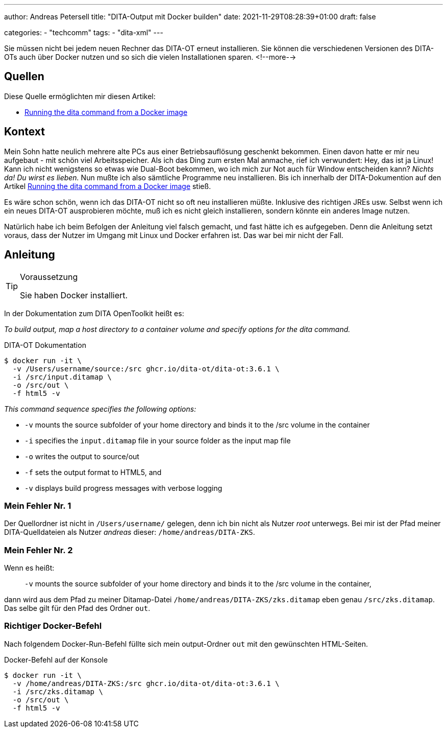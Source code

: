 ---
author: Andreas Petersell
title: "DITA-Output mit Docker builden"
date: 2021-11-29T08:28:39+01:00
draft: false

categories:
    - "techcomm"
tags: 
    - "dita-xml"   
---

Sie müssen nicht bei jedem neuen Rechner das DITA-OT erneut installieren. Sie können die verschiedenen Versionen des DITA-OTs auch über Docker nutzen und so sich die vielen Installationen sparen.
<!--more-->

== Quellen

Diese Quelle ermöglichten mir diesen Artikel:

* https://www.dita-ot.org/dev/topics/using-docker-images.html[Running the dita command from a Docker image]

== Kontext

Mein Sohn hatte neulich mehrere alte PCs aus einer Betriebsauflösung geschenkt bekommen. Einen davon hatte er mir neu aufgebaut - mit schön viel Arbeitsspeicher. Als ich das Ding zum ersten Mal anmache, rief ich verwundert: Hey, das ist ja Linux! Kann ich nicht wenigstens so etwas wie Dual-Boot bekommen, wo ich mich zur Not auch für Window entscheiden kann? _Nichts da! Du wirst es lieben._ Nun mußte ich also sämtliche Programme neu installieren. Bis ich innerhalb der DITA-Dokumention auf den Artikel https://www.dita-ot.org/dev/topics/using-docker-images.html[Running the dita command from a Docker image] stieß.

Es wäre schon schön, wenn ich das DITA-OT nicht so oft neu installieren müßte. Inklusive des richtigen JREs usw. Selbst wenn ich ein neues DITA-OT ausprobieren möchte, muß ich es nicht gleich installieren, sondern könnte ein anderes Image nutzen.

Natürlich habe ich beim Befolgen der Anleitung viel falsch gemacht, und fast hätte ich es aufgegeben. Denn die Anleitung setzt voraus, dass der Nutzer im Umgang mit Linux und Docker erfahren ist. Das war bei mir nicht der Fall.

== Anleitung

.Voraussetzung
[TIP]
====
Sie haben Docker installiert.
====

In der Dokumentation zum DITA OpenToolkit heißt es:

_To build output, map a host directory to a container volume and specify options for the dita command._

.DITA-OT Dokumentation
[source,xml]
----
$ docker run -it \
  -v /Users/username/source:/src ghcr.io/dita-ot/dita-ot:3.6.1 \
  -i /src/input.ditamap \
  -o /src/out \
  -f html5 -v
----

_This command sequence specifies the following options:_

* `-v` mounts the source subfolder of your home directory and binds it to the /src volume in the container
* `-i` specifies the `input.ditamap` file in your source folder as the input map file
* `-o` writes the output to source/out
* `-f` sets the output format to HTML5, and
* `-v` displays build progress messages with verbose logging

=== Mein Fehler Nr. 1

Der Quellordner ist nicht in `/Users/username/` gelegen, denn ich bin nicht als Nutzer _root_ unterwegs. Bei mir ist der Pfad meiner DITA-Quelldateien als Nutzer _andreas_ dieser: `/home/andreas/DITA-ZKS`.

=== Mein Fehler Nr. 2

Wenn es heißt:

[quote]
____
`-v` mounts the source subfolder of your home directory and binds it to the /src volume in the container,
____

dann wird aus dem Pfad zu meiner Ditamap-Datei `/home/andreas/DITA-ZKS/zks.ditamap` eben genau `/src/zks.ditamap`. Das selbe gilt für den Pfad des Ordner `out`.

=== Richtiger Docker-Befehl

Nach folgendem Docker-Run-Befehl füllte sich mein output-Ordner `out` mit den gewünschten HTML-Seiten.

.Docker-Befehl auf der Konsole
[source,xml]
----
$ docker run -it \
  -v /home/andreas/DITA-ZKS:/src ghcr.io/dita-ot/dita-ot:3.6.1 \
  -i /src/zks.ditamap \
  -o /src/out \
  -f html5 -v
----
